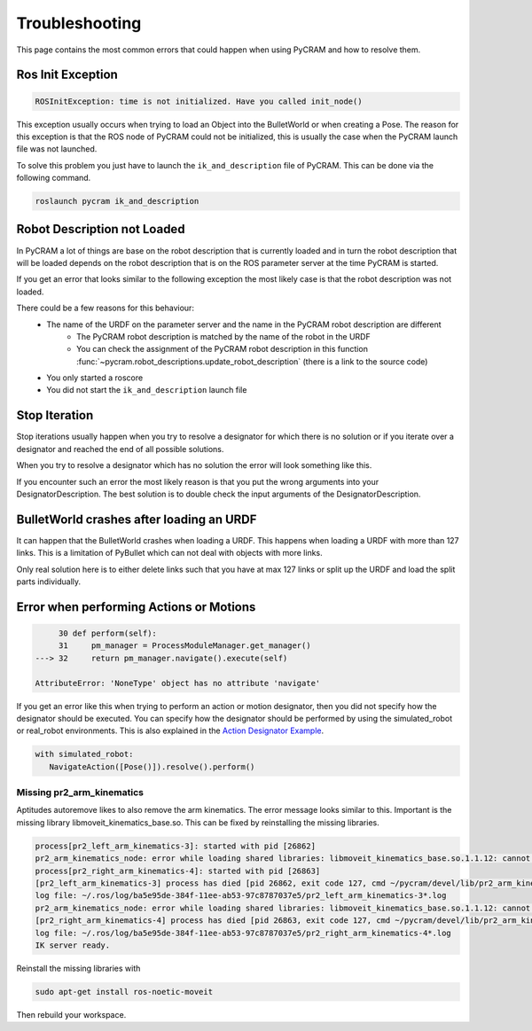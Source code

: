 ===============
Troubleshooting
===============

This page contains the most common errors that could happen when using PyCRAM and how to resolve them.

------------------
Ros Init Exception
------------------
.. code-block:: Python

    ROSInitException: time is not initialized. Have you called init_node()

This exception usually occurs when trying to load an Object into the BulletWorld or when creating a Pose. The reason for
this exception is that the ROS node of PyCRAM could not be initialized, this is usually the case when the PyCRAM launch
file was not launched.

To solve this problem you just have to launch the ``ik_and_description`` file of PyCRAM. This can be done via the
following command.

.. code-block:: shell

    roslaunch pycram ik_and_description

----------------------------
Robot Description not Loaded
----------------------------

In PyCRAM a lot of things are base on the robot description that is currently loaded and in turn the robot description
that will be loaded depends on the robot description that is on the ROS parameter server at the time PyCRAM is started.

If you get an error that looks similar to the following exception the most likely case is that the robot description was
not loaded.

.. code-block:: python
   :emphasize-lines: 3

        763 with open(self.path) as f:
        764     self.urdf_object = URDF.from_xml_string(f.read())
    --> 765     if self.urdf_object.name == robot_description.name and not BulletWorld.robot:
        766         BulletWorld.robot = self
        768 self.links[self.urdf_object.get_root()] = -1

    AttributeError: 'NoneType' object has no attribute 'name'


There could be a few reasons for this behaviour:
   * The name of the URDF on the parameter server and the name in the PyCRAM robot description are different
      * The PyCRAM robot description is matched by the name of the robot in the URDF
      * You can check the assignment of the PyCRAM robot description in this function :func:`~pycram.robot_descriptions.update_robot_description` (there is a link to the source code)
   * You only started a roscore
   * You did not start the ``ik_and_description`` launch file


--------------
Stop Iteration
--------------

Stop iterations usually happen when you try to resolve a designator for which there is no solution or if you iterate over a
designator and reached the end of all possible solutions.

When you try to resolve a designator which has no solution the error will look something like this.

.. code-block:: python
   :emphasize-lines: 7

       753 def ground(self) -> Union[Object, bool]:
       754     """
       755     Return the first object from the bullet world that fits the description.
       756
       757     :return: A resolved object designator
       758     """
   --> 759     return next(iter(self))

   StopIteration:

If you encounter such an error the most likely reason is that you put the wrong arguments into your DesignatorDescription.
The best solution is to double check the input arguments of the DesignatorDescription.


-----------------------------------------
BulletWorld crashes after loading an URDF
-----------------------------------------

It can happen that the BulletWorld crashes when loading a URDF. This happens when loading a URDF with more than 127 links.
This is a limitation of PyBullet which can not deal with objects with more links.

Only real solution here is to either delete links such that you have at max 127 links or split up the URDF and load the
split parts individually.

----------------------------------------
Error when performing Actions or Motions
----------------------------------------

.. code-block:: python

        30 def perform(self):
        31     pm_manager = ProcessModuleManager.get_manager()
   ---> 32     return pm_manager.navigate().execute(self)

   AttributeError: 'NoneType' object has no attribute 'navigate'

If you get an error like this when trying to perform an action or motion designator, then you did not specify how the
designator should be executed. You can specify how the designator should be performed by using the simulated_robot or
real_robot environments. This is also explained in the `Action Designator Example <https://pycram.readthedocs.io/en/latest/notebooks/action_designator.html#Navigate-Action>`_.

.. code-block:: python

   with simulated_robot:
      NavigateAction([Pose()]).resolve().perform()

Missing pr2_arm_kinematics
==========================

Aptitudes autoremove likes to also remove the arm kinematics. The error message looks similar to this. Important is the
missing library libmoveit_kinematics_base.so. This can be fixed by reinstalling the missing libraries.

.. code-block:: shell

   process[pr2_left_arm_kinematics-3]: started with pid [26862]
   pr2_arm_kinematics_node: error while loading shared libraries: libmoveit_kinematics_base.so.1.1.12: cannot open shared object file: No such file or directory
   process[pr2_right_arm_kinematics-4]: started with pid [26863]
   [pr2_left_arm_kinematics-3] process has died [pid 26862, exit code 127, cmd ~/pycram/devel/lib/pr2_arm_kinematics/pr2_arm_kinematics_node __name:=pr2_left_arm_kinematics __log:=~/.ros/log/ba5e95de-384f-11ee-ab53-97c8787037e5/pr2_left_arm_kinematics-3.log].
   log file: ~/.ros/log/ba5e95de-384f-11ee-ab53-97c8787037e5/pr2_left_arm_kinematics-3*.log
   pr2_arm_kinematics_node: error while loading shared libraries: libmoveit_kinematics_base.so.1.1.12: cannot open shared object file: No such file or directory
   [pr2_right_arm_kinematics-4] process has died [pid 26863, exit code 127, cmd ~/pycram/devel/lib/pr2_arm_kinematics/pr2_arm_kinematics_node __name:=pr2_right_arm_kinematics __log:=~/.ros/log/ba5e95de-384f-11ee-ab53-97c8787037e5/pr2_right_arm_kinematics-4.log].
   log file: ~/.ros/log/ba5e95de-384f-11ee-ab53-97c8787037e5/pr2_right_arm_kinematics-4*.log
   IK server ready.


Reinstall the missing libraries with

.. code-block:: shell

    sudo apt-get install ros-noetic-moveit

Then rebuild your workspace.


